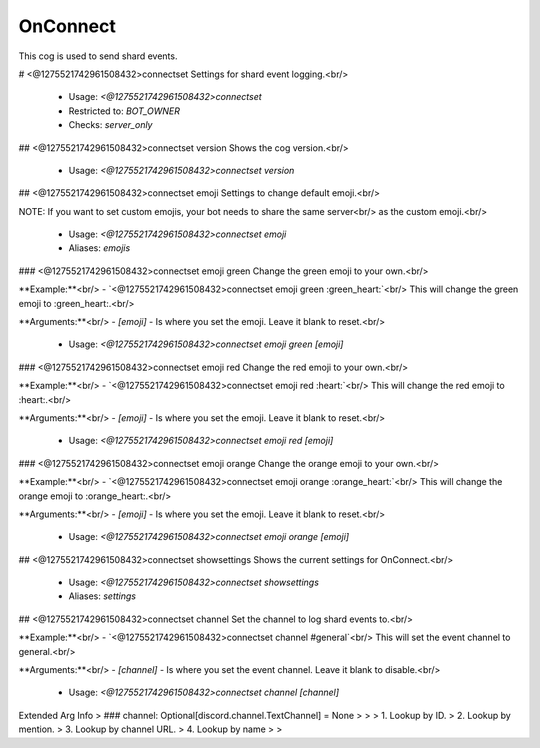 OnConnect
=========

This cog is used to send shard events.

# <@1275521742961508432>connectset
Settings for shard event logging.<br/>
 - Usage: `<@1275521742961508432>connectset`
 - Restricted to: `BOT_OWNER`
 - Checks: `server_only`


## <@1275521742961508432>connectset version
Shows the cog version.<br/>
 - Usage: `<@1275521742961508432>connectset version`


## <@1275521742961508432>connectset emoji
Settings to change default emoji.<br/>

NOTE: If you want to set custom emojis, your bot needs to share the same server<br/>
as the custom emoji.<br/>
 - Usage: `<@1275521742961508432>connectset emoji`
 - Aliases: `emojis`


### <@1275521742961508432>connectset emoji green
Change the green emoji to your own.<br/>

**Example:**<br/>
- `<@1275521742961508432>connectset emoji green :green_heart:`<br/>
This will change the green emoji to :green_heart:.<br/>

**Arguments:**<br/>
- `[emoji]` - Is where you set the emoji. Leave it blank to reset.<br/>
 - Usage: `<@1275521742961508432>connectset emoji green [emoji]`


### <@1275521742961508432>connectset emoji red
Change the red emoji to your own.<br/>

**Example:**<br/>
- `<@1275521742961508432>connectset emoji red :heart:`<br/>
This will change the red emoji to :heart:.<br/>

**Arguments:**<br/>
- `[emoji]` - Is where you set the emoji. Leave it blank to reset.<br/>
 - Usage: `<@1275521742961508432>connectset emoji red [emoji]`


### <@1275521742961508432>connectset emoji orange
Change the orange emoji to your own.<br/>

**Example:**<br/>
- `<@1275521742961508432>connectset emoji orange :orange_heart:`<br/>
This will change the orange emoji to :orange_heart:.<br/>

**Arguments:**<br/>
- `[emoji]` - Is where you set the emoji. Leave it blank to reset.<br/>
 - Usage: `<@1275521742961508432>connectset emoji orange [emoji]`


## <@1275521742961508432>connectset showsettings
Shows the current settings for OnConnect.<br/>
 - Usage: `<@1275521742961508432>connectset showsettings`
 - Aliases: `settings`


## <@1275521742961508432>connectset channel
Set the channel to log shard events to.<br/>

**Example:**<br/>
- `<@1275521742961508432>connectset channel #general`<br/>
This will set the event channel to general.<br/>

**Arguments:**<br/>
- `[channel]` - Is where you set the event channel. Leave it blank to disable.<br/>
 - Usage: `<@1275521742961508432>connectset channel [channel]`
Extended Arg Info
> ### channel: Optional[discord.channel.TextChannel] = None
> 
> 
>     1. Lookup by ID.
>     2. Lookup by mention.
>     3. Lookup by channel URL.
>     4. Lookup by name
> 
>     



